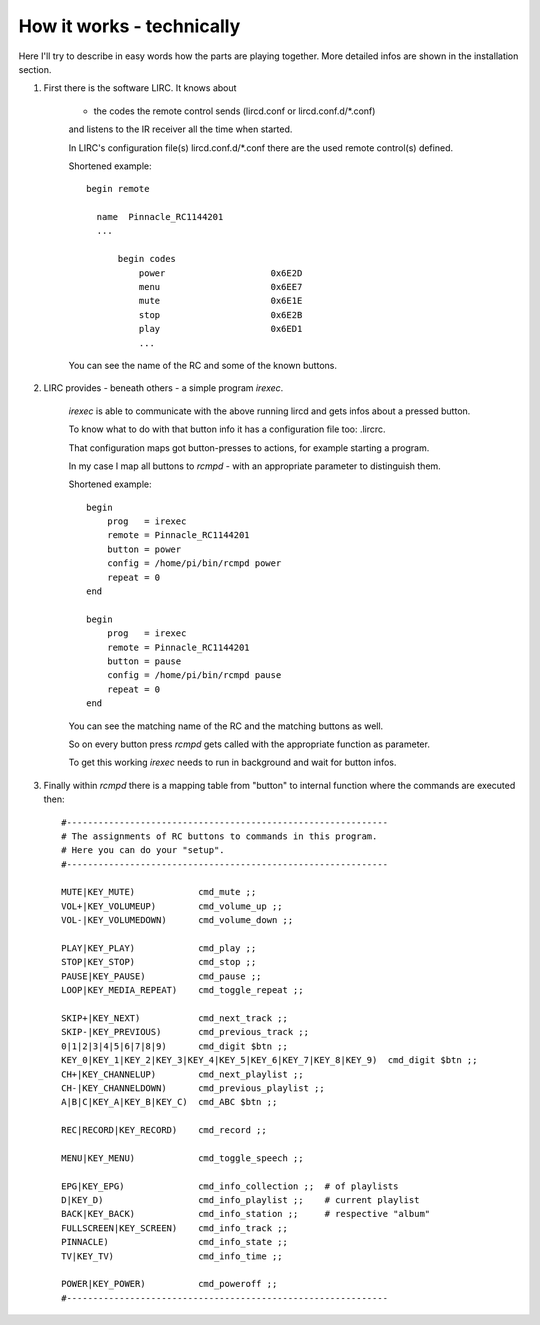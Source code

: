 How it works - technically
==========================

Here I'll try to describe in easy words how the parts are playing together.
More detailed infos are shown in the installation section.

1. First there is the software LIRC. It knows about

    * the codes the remote control sends (lircd.conf or lircd.conf.d/\*.conf)

    and listens to the IR receiver all the time when started.

    In LIRC's configuration file(s) lircd.conf.d/\*.conf there are the used remote control(s) defined.

    Shortened example::

        begin remote

          name  Pinnacle_RC1144201
          ...

              begin codes
                  power                    0x6E2D
                  menu                     0x6EE7
                  mute                     0x6E1E
                  stop                     0x6E2B
                  play                     0x6ED1
                  ...

    You can see the name of the RC and some of the known buttons.


2. LIRC provides - beneath others - a simple program *irexec*.

    *irexec* is able to communicate with the above running lircd and gets infos about a pressed button.

    To know what to do with that button info it has a configuration file too: .lircrc.

    That configuration maps got button-presses to actions, for example starting a program.

    In my case I map all buttons to *rcmpd* - with an appropriate parameter to distinguish them.

    Shortened example::

        begin
            prog   = irexec
            remote = Pinnacle_RC1144201
            button = power
            config = /home/pi/bin/rcmpd power
            repeat = 0
        end

        begin
            prog   = irexec
            remote = Pinnacle_RC1144201
            button = pause
            config = /home/pi/bin/rcmpd pause
            repeat = 0
        end

    You can see the matching name of the RC and the matching buttons as well.

    So on every button press *rcmpd* gets called with the appropriate function as parameter.

    To get this working *irexec* needs to run in background and wait for button infos.


3. Finally within *rcmpd* there is a mapping table from "button" to internal function where the commands are executed then::

      #-------------------------------------------------------------
      # The assignments of RC buttons to commands in this program.
      # Here you can do your "setup".
      #-------------------------------------------------------------

      MUTE|KEY_MUTE)            cmd_mute ;;
      VOL+|KEY_VOLUMEUP)        cmd_volume_up ;;
      VOL-|KEY_VOLUMEDOWN)      cmd_volume_down ;;

      PLAY|KEY_PLAY)            cmd_play ;;
      STOP|KEY_STOP)            cmd_stop ;;
      PAUSE|KEY_PAUSE)          cmd_pause ;;
      LOOP|KEY_MEDIA_REPEAT)    cmd_toggle_repeat ;;

      SKIP+|KEY_NEXT)           cmd_next_track ;;
      SKIP-|KEY_PREVIOUS)       cmd_previous_track ;;
      0|1|2|3|4|5|6|7|8|9)      cmd_digit $btn ;;
      KEY_0|KEY_1|KEY_2|KEY_3|KEY_4|KEY_5|KEY_6|KEY_7|KEY_8|KEY_9)  cmd_digit $btn ;;
      CH+|KEY_CHANNELUP)        cmd_next_playlist ;;
      CH-|KEY_CHANNELDOWN)      cmd_previous_playlist ;;
      A|B|C|KEY_A|KEY_B|KEY_C)  cmd_ABC $btn ;;

      REC|RECORD|KEY_RECORD)    cmd_record ;;

      MENU|KEY_MENU)            cmd_toggle_speech ;;

      EPG|KEY_EPG)              cmd_info_collection ;;  # of playlists
      D|KEY_D)                  cmd_info_playlist ;;    # current playlist
      BACK|KEY_BACK)            cmd_info_station ;;     # respective "album"
      FULLSCREEN|KEY_SCREEN)    cmd_info_track ;;
      PINNACLE)                 cmd_info_state ;;
      TV|KEY_TV)                cmd_info_time ;;

      POWER|KEY_POWER)          cmd_poweroff ;;
      #-------------------------------------------------------------
